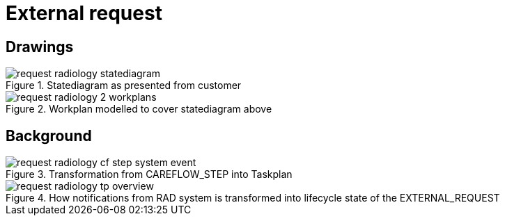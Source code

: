 :imagesdir: images

= External request

== Drawings

.Statediagram as presented from customer
image::request_radiology-statediagram.svg[]

.Workplan modelled to cover statediagram above 
image::request_radiology-2_workplans.svg[]

== Background
.Transformation from CAREFLOW_STEP into Taskplan
image::request_radiology-cf_step_system_event.svg[]

.How notifications from RAD system is transformed into lifecycle state of the EXTERNAL_REQUEST 
image::request_radiology-tp_overview.svg[]


